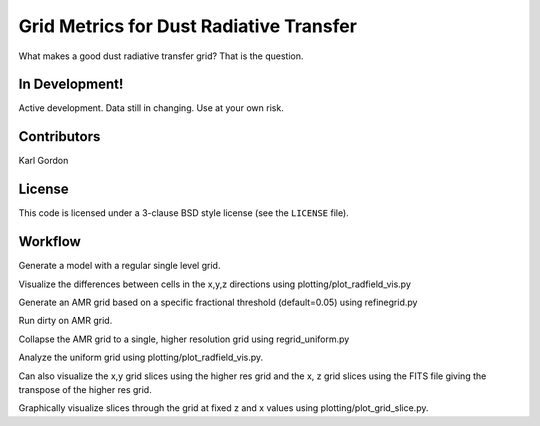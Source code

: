 Grid Metrics for Dust Radiative Transfer
========================================

What makes a good dust radiative transfer grid?  That is the question.

In Development!
---------------

Active development.
Data still in changing.
Use at your own risk.

Contributors
------------
Karl Gordon

License
-------

This code is licensed under a 3-clause BSD style license (see the
``LICENSE`` file).

Workflow
--------

Generate a model with a regular single level grid.

Visualize the differences between cells in the x,y,z directions using
plotting/plot_radfield_vis.py

Generate an AMR grid based on a specific fractional threshold (default=0.05) using
refinegrid.py

Run dirty on AMR grid.

Collapse the AMR grid to a single, higher resolution grid using
regrid_uniform.py

Analyze the uniform grid using plotting/plot_radfield_vis.py.

Can also visualize the x,y grid slices using the higher res grid and
the x, z grid slices using the FITS file giving the transpose of the 
higher res grid.

Graphically visualize slices through the grid at fixed z and x values 
using plotting/plot_grid_slice.py.